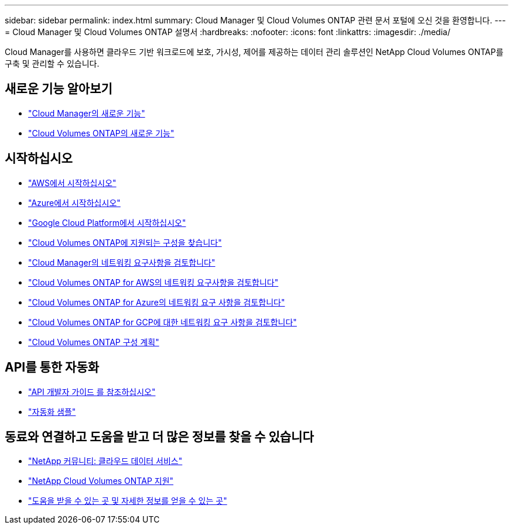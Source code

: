 ---
sidebar: sidebar 
permalink: index.html 
summary: Cloud Manager 및 Cloud Volumes ONTAP 관련 문서 포털에 오신 것을 환영합니다. 
---
= Cloud Manager 및 Cloud Volumes ONTAP 설명서
:hardbreaks:
:nofooter: 
:icons: font
:linkattrs: 
:imagesdir: ./media/


Cloud Manager를 사용하면 클라우드 기반 워크로드에 보호, 가시성, 제어를 제공하는 데이터 관리 솔루션인 NetApp Cloud Volumes ONTAP를 구축 및 관리할 수 있습니다.



== 새로운 기능 알아보기

* link:reference_new_occm.html["Cloud Manager의 새로운 기능"]
* https://docs.netapp.com/us-en/cloud-volumes-ontap/reference_new_97.html["Cloud Volumes ONTAP의 새로운 기능"^]




== 시작하십시오

* link:task_getting_started_aws.html["AWS에서 시작하십시오"]
* link:task_getting_started_azure.html["Azure에서 시작하십시오"]
* link:task_getting_started_gcp.html["Google Cloud Platform에서 시작하십시오"]
* https://docs.netapp.com/us-en/cloud-volumes-ontap/index.html["Cloud Volumes ONTAP에 지원되는 구성을 찾습니다"^]
* link:reference_networking_cloud_manager.html["Cloud Manager의 네트워킹 요구사항을 검토합니다"]
* link:reference_networking_aws.html["Cloud Volumes ONTAP for AWS의 네트워킹 요구사항을 검토합니다"]
* link:reference_networking_azure.html["Cloud Volumes ONTAP for Azure의 네트워킹 요구 사항을 검토합니다"]
* link:reference_networking_gcp.html["Cloud Volumes ONTAP for GCP에 대한 네트워킹 요구 사항을 검토합니다"]
* link:task_planning_your_config.html["Cloud Volumes ONTAP 구성 계획"]




== API를 통한 자동화

* link:api.html["API 개발자 가이드 를 참조하십시오"^]
* link:reference_infrastructure_as_code.html["자동화 샘플"]




== 동료와 연결하고 도움을 받고 더 많은 정보를 찾을 수 있습니다

* https://community.netapp.com/t5/Cloud-Data-Services/ct-p/CDS["NetApp 커뮤니티: 클라우드 데이터 서비스"^]
* https://mysupport.netapp.com/cloudontap["NetApp Cloud Volumes ONTAP 지원"^]
* link:reference_additional_info.html["도움을 받을 수 있는 곳 및 자세한 정보를 얻을 수 있는 곳"]

